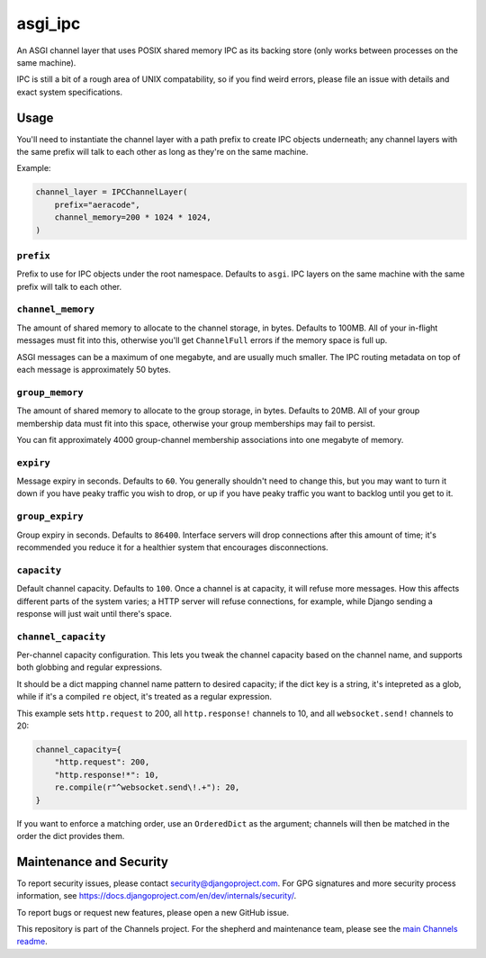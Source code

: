 asgi_ipc
========

.. image:: https://api.travis-ci.org/django/asgi_ipc.svg
    :target: https://travis-ci.org/django/asgi_ipc

.. image:: https://img.shields.io/pypi/v/asgi_ipc.svg
    :target: https://pypi.python.org/pypi/asgi_ipc

An ASGI channel layer that uses POSIX shared memory IPC as its backing store
(only works between processes on the same machine).

IPC is still a bit of a rough area of UNIX compatability, so if you find weird
errors, please file an issue with details and exact system specifications.


Usage
-----

You'll need to instantiate the channel layer with a path prefix to create
IPC objects underneath; any channel layers with the same prefix will talk to
each other as long as they're on the same machine.

Example:

.. code-block:: python

    channel_layer = IPCChannelLayer(
        prefix="aeracode",
        channel_memory=200 * 1024 * 1024,
    )

``prefix``
~~~~~~~~~~

Prefix to use for IPC objects under the root namespace. Defaults to ``asgi``.
IPC layers on the same machine with the same prefix will talk to each other.

``channel_memory``
~~~~~~~~~~~~~~~~~~

The amount of shared memory to allocate to the channel storage, in bytes.
Defaults to 100MB. All of your in-flight messages must fit into this,
otherwise you'll get ``ChannelFull`` errors if the memory space is full up.

ASGI messages can be a maximum of one megabyte, and are usually much smaller.
The IPC routing metadata on top of each message is approximately 50 bytes.

``group_memory``
~~~~~~~~~~~~~~~~

The amount of shared memory to allocate to the group storage, in bytes.
Defaults to 20MB. All of your group membership data must fit into this space,
otherwise your group memberships may fail to persist.

You can fit approximately 4000 group-channel membership associations into one
megabyte of memory.

``expiry``
~~~~~~~~~~

Message expiry in seconds. Defaults to ``60``. You generally shouldn't need
to change this, but you may want to turn it down if you have peaky traffic you
wish to drop, or up if you have peaky traffic you want to backlog until you
get to it.

``group_expiry``
~~~~~~~~~~~~~~~~

Group expiry in seconds. Defaults to ``86400``. Interface servers will drop
connections after this amount of time; it's recommended you reduce it for a
healthier system that encourages disconnections.

``capacity``
~~~~~~~~~~~~

Default channel capacity. Defaults to ``100``. Once a channel is at capacity,
it will refuse more messages. How this affects different parts of the system
varies; a HTTP server will refuse connections, for example, while Django
sending a response will just wait until there's space.

``channel_capacity``
~~~~~~~~~~~~~~~~~~~~

Per-channel capacity configuration. This lets you tweak the channel capacity
based on the channel name, and supports both globbing and regular expressions.

It should be a dict mapping channel name pattern to desired capacity; if the
dict key is a string, it's intepreted as a glob, while if it's a compiled
``re`` object, it's treated as a regular expression.

This example sets ``http.request`` to 200, all ``http.response!`` channels
to 10, and all ``websocket.send!`` channels to 20:

.. code-block:: python

    channel_capacity={
        "http.request": 200,
        "http.response!*": 10,
        re.compile(r"^websocket.send\!.+"): 20,
    }

If you want to enforce a matching order, use an ``OrderedDict`` as the
argument; channels will then be matched in the order the dict provides them.


Maintenance and Security
------------------------

To report security issues, please contact security@djangoproject.com. For GPG
signatures and more security process information, see
https://docs.djangoproject.com/en/dev/internals/security/.

To report bugs or request new features, please open a new GitHub issue.

This repository is part of the Channels project. For the shepherd and maintenance team, please see the
`main Channels readme <https://github.com/django/channels/blob/master/README.rst>`_.
